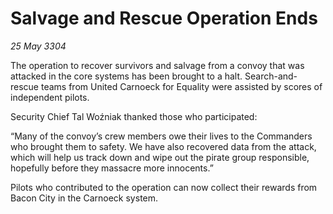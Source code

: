 * Salvage and Rescue Operation Ends

/25 May 3304/

The operation to recover survivors and salvage from a convoy that was attacked in the core systems has been brought to a halt. Search-and-rescue teams from United Carnoeck for Equality were assisted by scores of independent pilots. 

Security Chief Tal Woźniak thanked those who participated:  

“Many of the convoy’s crew members owe their lives to the Commanders who brought them to safety. We have also recovered data from the attack, which will help us track down and wipe out the pirate group responsible, hopefully before they massacre more innocents.” 

Pilots who contributed to the operation can now collect their rewards from Bacon City in the Carnoeck system.